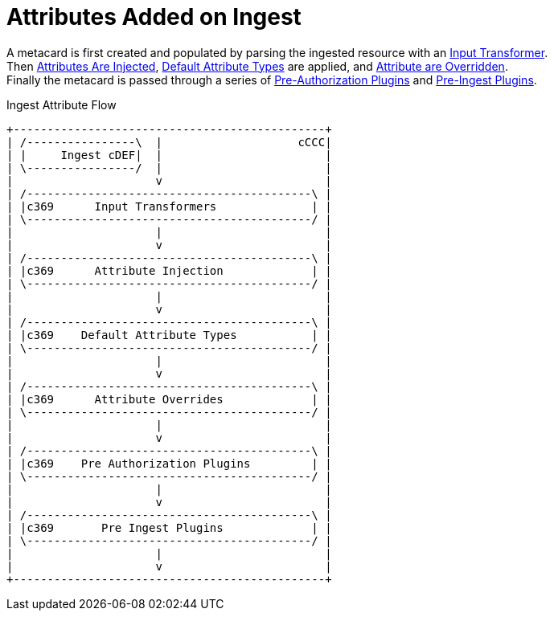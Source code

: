:title: Attributes Added on Ingest
:type: dataManagement
:status: published
:parent: Automatically Added Metacard Attributes
:summary: How attributes are automatically added to metacards during ingest.
:order: 0

= Attributes Added on Ingest

A metacard is first created and populated by parsing the ingested resource with an xref:managing:datamanagement/attributes-added-by-input-transformers.adoc[Input Transformer]. +
Then xref:managing:datamanagement/attributes-added-by-attribute-injection.adoc[Attributes Are Injected], xref:architectures:metacard-groomer.adoc[Default Attribute Types] are applied, and xref:managing:datamanagement/attributes-added-by-attribute-overrides-ingest.adoc[Attribute are Overridden]. +
Finally the metacard is passed through a series of xref:managing:datamanagement/attributes-added-by-pre-authorization-plugins.adoc[Pre-Authorization Plugins] and xref:managing:datamanagement/attributes-added-by-pre-ingest-plugins.adoc[Pre-Ingest Plugins].

.Ingest Attribute Flow
[ditaa,ingest-attribute-flow,png]
....
+----------------------------------------------+
| /----------------\  |                    cCCC|
| |     Ingest cDEF|  |                        |
| \----------------/  |                        |
|                     v                        |
| /------------------------------------------\ |
| |c369      Input Transformers              | |
| \------------------------------------------/ |
|                     |                        |
|                     v                        |
| /------------------------------------------\ |
| |c369      Attribute Injection             | |
| \------------------------------------------/ |
|                     |                        |
|                     v                        |
| /------------------------------------------\ |
| |c369    Default Attribute Types           | |
| \------------------------------------------/ |
|                     |                        |
|                     v                        |
| /------------------------------------------\ |
| |c369      Attribute Overrides             | |
| \------------------------------------------/ |
|                     |                        |
|                     v                        |
| /------------------------------------------\ |
| |c369    Pre Authorization Plugins         | |
| \------------------------------------------/ |
|                     |                        |
|                     v                        |
| /------------------------------------------\ |
| |c369       Pre Ingest Plugins             | |
| \------------------------------------------/ |
|                     |                        |
|                     v                        |
+----------------------------------------------+
....
